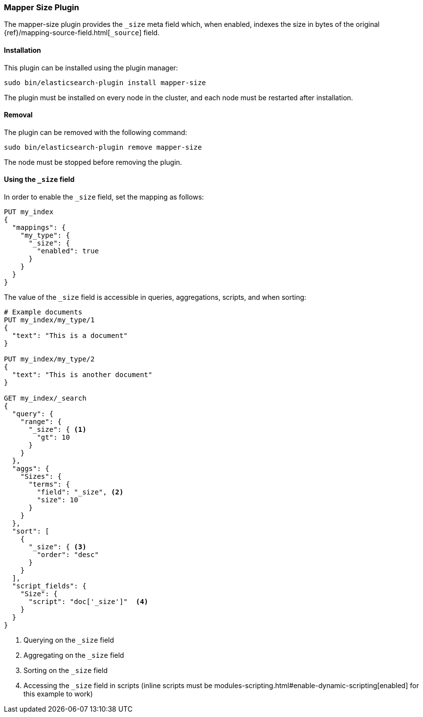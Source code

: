 [[mapper-size]]
=== Mapper Size Plugin

The mapper-size plugin provides the `_size` meta field which, when enabled,
indexes the size in bytes of the original
{ref}/mapping-source-field.html[`_source`] field.

[[mapper-size-install]]
[float]
==== Installation

This plugin can be installed using the plugin manager:

[source,sh]
----------------------------------------------------------------
sudo bin/elasticsearch-plugin install mapper-size
----------------------------------------------------------------

The plugin must be installed on every node in the cluster, and each node must
be restarted after installation.

[[mapper-size-remove]]
[float]
==== Removal

The plugin can be removed with the following command:

[source,sh]
----------------------------------------------------------------
sudo bin/elasticsearch-plugin remove mapper-size
----------------------------------------------------------------

The node must be stopped before removing the plugin.

[[mapper-size-usage]]
==== Using the `_size` field

In order to enable the `_size` field, set the mapping as follows:

[source,js]
--------------------------
PUT my_index
{
  "mappings": {
    "my_type": {
      "_size": {
        "enabled": true
      }
    }
  }
}
--------------------------
// AUTOSENSE

The value of the `_size` field is accessible in queries, aggregations, scripts,
and when sorting:

[source,js]
--------------------------
# Example documents
PUT my_index/my_type/1
{
  "text": "This is a document"
}

PUT my_index/my_type/2
{
  "text": "This is another document"
}

GET my_index/_search
{
  "query": {
    "range": {
      "_size": { <1>
        "gt": 10
      }
    }
  },
  "aggs": {
    "Sizes": {
      "terms": {
        "field": "_size", <2>
        "size": 10
      }
    }
  },
  "sort": [
    {
      "_size": { <3>
        "order": "desc"
      }
    }
  ],
  "script_fields": {
    "Size": {
      "script": "doc['_size']"  <4>
    }
  }
}
--------------------------
// AUTOSENSE

<1> Querying on the `_size` field
<2> Aggregating on the `_size` field
<3> Sorting on the `_size` field
<4> Accessing the `_size` field in scripts (inline scripts must be modules-scripting.html#enable-dynamic-scripting[enabled] for this example to work)

